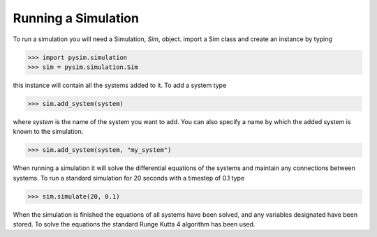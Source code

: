 Running a Simulation
====================
To run a simulation you will need a Simulation, *Sim*, object. import
a Sim class and create an instance by typing

>>> import pysim.simulation
>>> sim = pysim.simulation.Sim

this instance will contain all the systems added to it. To add a system
type

>>> sim.add_system(system)

where *system* is the name of the system you want to add. You can also
specify a name by which the added system is known to the simulation.

>>> sim.add_system(system, "my_system")

When running a simulation it will solve the differential equations of the systems and
maintain any connections between systems. To run a standard simulation for 20
seconds with a timestep of 0.1 type

>>> sim.simulate(20, 0.1)

When the simulation is finished the equations of all systems have been solved,
and any variables designated have been stored. To solve the equations the
standard Runge Kutta 4 algorithm has been used.
